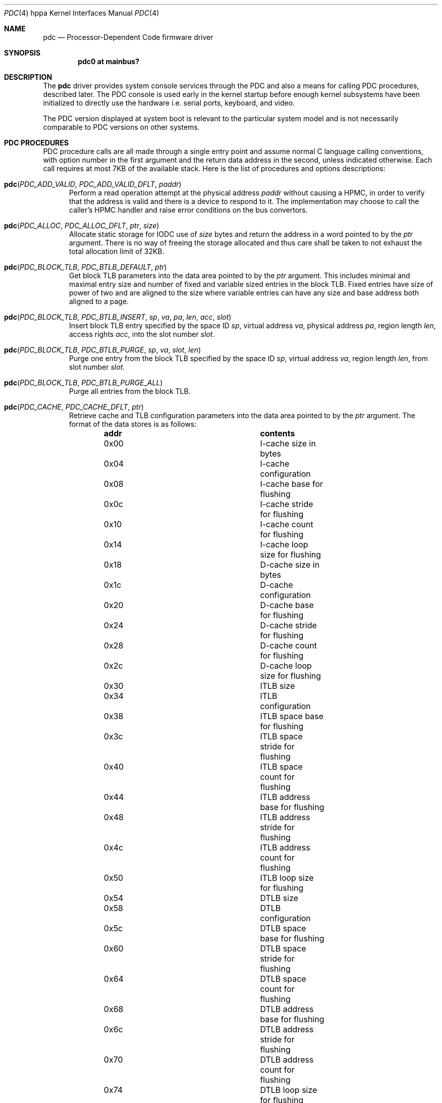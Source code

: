 .\" $OpenBSD: src/share/man/man4/man4.hppa/pdc.4,v 1.9 2013/01/17 21:54:18 jmc Exp $
.\"
.\" Copyright (c) 2004 Michael Shalayeff
.\" All rights reserved.
.\"
.\" Redistribution and use in source and binary forms, with or without
.\" modification, are permitted provided that the following conditions
.\" are met:
.\" 1. Redistributions of source code must retain the above copyright
.\"    notice, this list of conditions and the following disclaimer.
.\" 2. Redistributions in binary form must reproduce the above copyright
.\"    notice, this list of conditions and the following disclaimer in the
.\"    documentation and/or other materials provided with the distribution.
.\"
.\" THIS SOFTWARE IS PROVIDED BY THE AUTHOR ``AS IS'' AND ANY EXPRESS OR
.\" IMPLIED WARRANTIES, INCLUDING, BUT NOT LIMITED TO, THE IMPLIED WARRANTIES
.\" OF MERCHANTABILITY AND FITNESS FOR A PARTICULAR PURPOSE ARE DISCLAIMED.
.\" IN NO EVENT SHALL THE AUTHOR OR HIS RELATIVES BE LIABLE FOR ANY DIRECT,
.\" INDIRECT, INCIDENTAL, SPECIAL, EXEMPLARY, OR CONSEQUENTIAL DAMAGES
.\" (INCLUDING, BUT NOT LIMITED TO, PROCUREMENT OF SUBSTITUTE GOODS OR
.\" SERVICES; LOSS OF MIND, USE, DATA, OR PROFITS; OR BUSINESS INTERRUPTION)
.\" HOWEVER CAUSED AND ON ANY THEORY OF LIABILITY, WHETHER IN CONTRACT,
.\" STRICT LIABILITY, OR TORT (INCLUDING NEGLIGENCE OR OTHERWISE) ARISING
.\" IN ANY WAY OUT OF THE USE OF THIS SOFTWARE, EVEN IF ADVISED OF
.\" THE POSSIBILITY OF SUCH DAMAGE.
.\"
.Dd $Mdocdate: September 3 2011 $
.Dt PDC 4 hppa
.Os
.Sh NAME
.Nm pdc
.Nd Processor-Dependent Code firmware driver
.Sh SYNOPSIS
.Cd "pdc0 at mainbus?"
.Sh DESCRIPTION
The
.Nm
driver provides system console services through the PDC
and also a means for calling PDC procedures, described later.
The PDC console is used early in the kernel startup before enough kernel
subsystems have been initialized to directly use the hardware
i.e. serial ports, keyboard, and video.
.Pp
The PDC version displayed at system boot is relevant to the particular
system model and is not necessarily comparable to PDC versions
on other systems.
.\" TODO page0 description and entry points
.Sh PDC PROCEDURES
PDC procedure calls are all made through a single entry point
and assume normal C language calling conventions, with option
number in the first argument and the return data address in the
second, unless indicated otherwise.
Each call requires at most 7KB of the available stack.
Here is the list of procedures and options descriptions:
.Bl -tag -width pdc
.It Fn pdc "PDC_ADD_VALID" "PDC_ADD_VALID_DFLT" "paddr"
Perform a read operation attempt at the physical address
.Ar paddr
without causing a HPMC, in order to verify that the address is valid
and there is a device to respond to it.
The implementation may choose to call the caller's HPMC handler and
raise error conditions on the bus convertors.
.It Fn pdc "PDC_ALLOC" "PDC_ALLOC_DFLT" "ptr" "size"
Allocate static storage for IODC use of
.Ar size
bytes and return the address in a word pointed to by the
.Ar ptr
argument.
There is no way of freeing the storage allocated and thus
care shall be taken to not exhaust the total allocation limit of 32KB.
.It Fn pdc "PDC_BLOCK_TLB" "PDC_BTLB_DEFAULT" "ptr"
Get block TLB parameters into the data area pointed to by the
.Ar ptr
argument.
This includes minimal and maximal entry size and number of fixed and
variable sized entries in the block TLB.
Fixed entries have size of power of two and are aligned to the size
where variable entries can have any size and base address both
aligned to a page.
.It Xo
.Fo pdc
.Fa PDC_BLOCK_TLB
.Fa PDC_BTLB_INSERT
.Fa sp
.Fa va
.Fa pa
.Fa len
.Fa acc
.Fa slot
.Fc
.Xc
Insert block TLB entry specified by the space ID
.Ar sp ,
virtual address
.Ar va ,
physical address
.Ar pa ,
region length
.Ar len ,
access rights
.Ar acc ,
into the slot number
.Ar slot .
.It Fn pdc "PDC_BLOCK_TLB" "PDC_BTLB_PURGE" "sp" "va" "slot" "len"
Purge one entry from the block TLB specified by the space ID
.Ar sp ,
virtual address
.Ar va ,
region length
.Ar len ,
from slot number
.Ar slot .
.It Fn pdc "PDC_BLOCK_TLB" "PDC_BTLB_PURGE_ALL"
Purge all entries from the block TLB.
.\" TODO .It Fn pdc "PDC_BUS_BAD" "PDC_BUS_BAD_DLFT"
.It Fn pdc "PDC_CACHE" "PDC_CACHE_DFLT" "ptr"
Retrieve cache and TLB configuration parameters into the data area
pointed to by the
.Ar ptr
argument.
The format of the data stores is as follows:
.Bl -column "0x00" "contents" -offset indent
.It Sy "addr" Ta Sy "contents"
.It "0x00" Ta "I-cache size in bytes"
.It "0x04" Ta "I-cache configuration"
.It "0x08" Ta "I-cache base for flushing"
.It "0x0c" Ta "I-cache stride for flushing"
.It "0x10" Ta "I-cache count for flushing"
.It "0x14" Ta "I-cache loop size for flushing"
.It "0x18" Ta "D-cache size in bytes"
.It "0x1c" Ta "D-cache configuration"
.It "0x20" Ta "D-cache base for flushing"
.It "0x24" Ta "D-cache stride for flushing"
.It "0x28" Ta "D-cache count for flushing"
.It "0x2c" Ta "D-cache loop size for flushing"
.It "0x30" Ta "ITLB size"
.It "0x34" Ta "ITLB configuration"
.It "0x38" Ta "ITLB space base for flushing"
.It "0x3c" Ta "ITLB space stride for flushing"
.It "0x40" Ta "ITLB space count for flushing"
.It "0x44" Ta "ITLB address base for flushing"
.It "0x48" Ta "ITLB address stride for flushing"
.It "0x4c" Ta "ITLB address count for flushing"
.It "0x50" Ta "ITLB loop size for flushing"
.It "0x54" Ta "DTLB size"
.It "0x58" Ta "DTLB configuration"
.It "0x5c" Ta "DTLB space base for flushing"
.It "0x60" Ta "DTLB space stride for flushing"
.It "0x64" Ta "DTLB space count for flushing"
.It "0x68" Ta "DTLB address base for flushing"
.It "0x6c" Ta "DTLB address stride for flushing"
.It "0x70" Ta "DTLB address count for flushing"
.It "0x74" Ta "DTLB loop size for flushing"
.El
.Pp
The cache configuration word is formatted as follows:
.Bl -column "bit" "len" "contents" -offset indent
.It Sy "bit" Ta Sy "len" Ta Sy "contents"
.It "0" Ta "12" Ta "reserved"
.It "13" Ta "3" Ta "set 1 if coherent operation supported"
.It "16" Ta "2" Ta "flush mode: 0 -- fdc & fic; 1 -- fdc; 2 -- fic; 3 -- either"
.It "18" Ta "1" Ta "write-thru D-cache if set"
.It "19" Ta "2" Ta "reserved"
.It "21" Ta "3" Ta "cache line size"
.It "24" Ta "4" Ta "associativity"
.It "28" Ta "4" Ta "virtual address alias boundary"
.El
.It Fn pdc "PDC_CACHE" "PDC_CACHE_SETCS" "ptr" "i_cst" "d_cst" "it_cst" "dt_cst"
The second word in each of the
.Ar i_cst ,
.Ar d_cst ,
.Ar it_cst ,
and
.Ar dt_cst
arguments specifies the desired coherency operation for the instructions cache,
data cache, instructions TLB, and data TLB, respectively.
The data area pointed to by the
.Ar ptr
argument receives the actual coherent operation state
after an attempted change.
The CPU does not support the requested operation change
should the corresponding words not match the arguments upon return.
The currently supported values are zero for incoherent operation,
and one for coherent operation.
.It Fn pdc "PDC_CACHE" "PDC_CACHE_GETSPIDB" "ptr"
The word pointed to by the
.Ar ptr
argument receives a mask of space ID used in hashing for cache tag.
.It Fn pdc "PDC_CHASSIS" "PDC_CHASSIS_DISP" "display"
Update the chassis display with data given in the
.Ar display
argument.
The bitfields in the word are as follows:
.Pp
.Bl -tag -width 0xfffff -compact
.It 0xe0000
Specifies the system state.
.Bl -tag -width 0xfffff -compact
.It 0x00000
off
.It 0x20000
fault
.It 0x40000
test
.It 0x60000
initialize
.It 0x80000
shutdown
.It 0xa0000
warning
.It 0xc0000
run
.It 0xe0000
all on
.El
.It 0x10000
Blank the chassis display.
.It 0x0f000
This and the other lower three nibbles specify the four hex digits
to be displayed on the chassis display.
.El
.It Fn pdc "PDC_CHASSIS" "PDC_CHASSIS_WARN" "ptr"
Return the warnings from the chassis fans, temperature sensors,
batteries and power supplies.
A word of data is returned in the area pointed by the
.Ar ptr
argument and is described with bitfields:
.Pp
.Bl -tag -width 0xff -compact
.It 0xff000000
Zero means none of the redundant chassis components has indicated any failures.
A non-zero value specifies the failing component.
.It 0x4
Indicates the chassis battery charge is low.
.It 0x2
The chassis temperature has exceeded the low threshold.
.It 0x1
The chassis temperature has exceeded the middle threshold.
.El
.It Fn pdc "PDC_CHASSIS" "PDC_CHASSIS_ALL" "ptr" "display"
Both retrieves the chassis warnings into the word pointed by the
.Ar ptr
argument and sets the chassis display using data in the
.Ar display
argument.
.\" TODO .It Fn pdc "PDC_CONF" "PDC_CONFIG_DECONF" "ptr" "hpa"
.\" TODO .It Fn pdc "PDC_CONF" "PDC_CONFIG_RECONF" "ptr" "hpa"
.\" TODO .It Fn pdc "PDC_CONF" "PDC_CONFIG_INFO" "ptr" "hpa"
.It Fn pdc "PDC_COPROC" "PDC_COPROC_DFLT" "ptr"
Identify the coprocessors attached to the CPU.
The
.Ar ptr
points to a memory location where data is to be stored.
The first word provides a mask for functional coprocessors and
the second word is the mask for all present coprocessors.
.It Fn pdc "PDC_DEBUG" "PDC_DEBUG_DFLT" "ptr"
Retrieve address of the PDC debugger placed in to the word
pointed to by the
.Ar ptr
argument.
.\" TODO .It Fn pdc "PDC_INSTR" "PDC_INSTR_DFLT"
.It Fn pdc "PDC_IODC" "PDC_IODC_READ" "ptr" "hpa" "entry" "addr" "count"
Given a module
.Ar hpa ,
retrieve the specified
.Ar entry
from the module's IODC into a memory area at
.Ar adr
of
.Ar count
bytes long at most.
The
.Ar entry
index is a one-byte index, with a value of zero being a special case.
For the 0th entry, an IODC header of 16 bytes is returned instead
of an actual code.
.It Fn pdc "PDC_IODC" "PDC_IODC_NINIT" "ptr" "hpa" "spa"
Non-destructively initialize the memory module specified by the
.Ar hpa
and
.Ar spa
arguments and return the module status after the init in the first word
pointed to by the
.Ar ptr
argument, followed by the SPA space size and an amount of
available memory bytes in the subsequent two words.
.It Fn pdc "PDC_IODC" "PDC_IODC_DINIT" "ptr" "hpa" "spa"
Same as
.Nm PDC_IODC_NINIT
except a destructive memory test is performed.
.It Fn pdc "PDC_IODC" "PDC_IODC_MEMERR" "ptr" "hpa" "spa"
For the memory module that is specified by
.Ar hpa
and
.Ar spa ,
return the last most severe error information comprised of copies of
IO_STATUS, IO_ERR_RESP, IO_ERR_INFO, and IO_ERR_REQ registers placed
into the data area pointed to by the
.Ar ptr
argument, and clear the error status.
.It Fn pdc "PDC_IODC" "PDC_IODC_IMEMMASTER" "ptr" "hpa"
HPA for the primary memory module is returned in a word pointed to by the
.Ar ptr
argument for a memory module specified by
.Ar hpa
if it's configured as a slave module in an interleave group.
.It Fn pdc "PDC_LAN_STATION_ID" "PDC_LAN_STATION_ID_READ" "macptr" "hpa"
Retrieve the MAC address for the device at
.Ar hpa
into the data area pointed to by the
.Ar macptr
argument.
.\" TODO .It Fn pdc "PDC_MEM" "PDC_MEM_INFO" "ptr"
.\" TODO .It Fn pdc "PDC_MEM" "PDC_MEM_ADD" "ptr" "PDT"
.\" TODO .It Fn pdc "PDC_MEM" "PDC_MEM_CLR" "ptr"
.\" TODO .It Fn pdc "PDC_MEM" "PDC_MEM_READ" "ptr" "PDT"
.\" TODO .It Fn pdc "PDC_MEM" "PDC_MEM_RSTCLR" "ptr"
.\" TODO .It Fn pdc "PDC_MEM" "PDC_MEM_SETGOOD" "ptr" "good"
.It Fn pdc "PDC_MEMMAP" "PDC_MEMMAP_HPA." "ptr" "path"
Returns device HPA in the word pointed to by the
.Ar ptr
argument given the device
.Ar path
pointer.
.It Fn pdc "PDC_MODEL" "PDC_MODEL_INFO" "ptr"
Returns the System model numbers.
.It Fn pdc "PDC_MODEL" "PDC_MODEL_BOOTID" "boot_id"
Set BOOT_ID of the processor module (used during boot
process of monarch selection) to a word given in the
.Ar boot_id
argument.
.It Fn pdc "PDC_MODEL" "PDC_MODEL_COMP" "ptr" "index"
Retrieve processor component versions by issuing this procedure with
subsequent indexes in the
.Ar index
argument starting at zero.
The component version number is stored in the word pointed to by
the
.Ar ptr
argument.
.It Fn pdc "PDC_MODEL" "PDC_MODEL_MODEL" "ptr" "os_id" "mod_addr"
Return a string of 80 chars maximum stored at address
.Ar mod_addr
and conforming to the OS specified by the
.Ar os_id
16-bit integer (see
.Nm PDC_STABLE
for more information on OS ID).
A word at the
.Ar ptr
address receives the result string length.
.\" TODO .It Fn pdc "PDC_MODEL" "PDC_MODEL_ENSPEC" "ptr"
.\" TODO .It Fn pdc "PDC_MODEL" "PDC_MODEL_DISPEC" "ptr"
.It Fn pdc "PDC_MODEL" "PDC_MODEL_CPUID" "ptr"
Retrieve CPU model information.
A word stored at the address given by the
.Ar ptr
argument specifies the CPU revision in the lower 5 bits followed by 7 bits
of CPU model number.
.It Fn pdc "PDC_MODEL" "PDC_MODEL_CPBALITIES" "ptr"
Retrieve platform capabilities into the word pointed by the
.Ar ptr
argument.
Bit 0 and 1 specify that a 64- or 32-bit OS is supported, respectively.
.It Fn pdc "PDC_MODEL" "PDC_MODEL_GETBOOTOPTS" "ptr"
Retrieve the currently enabled, overall supported, and enabled by default
boot test masks respectively stored at location pointed to by
the
.Ar ptr
argument.
.It Fn pdc "PDC_MODEL" "PDC_MODEL_SETBOOTOPTS" "ptr" "disable" "enable"
Disable boot tests specified by mask in the
.Ar disable
argument and enable
boot tests specified by the mask given in the
.Ar enable
argument.
The memory location pointed to by
.Ar ptr
will contain the resulting masks as returned
by the PDC_MODEL_GETBOOTOPTS function.
If an attempt is made to enable and disable the same test in one
call a PDC_ERR_INVAL will be returned.
.It Fn pdc "PDC_NVM" "PDC_NVM_READ" "offset" "ptr" "count"
Read contents of the NVM at
.Ar offset
into the memory area pointed to by the
.Ar ptr
argument of no more than
.Ar count
bytes.
.Pp
The format of the NVM is as follows:
.Bl -column "0x0000" "size" "contents" -offset indent
.It Sy "offset" Ta Sy "size" Ta Sy "contents"
.It "0x00" Ta "0x24" Ta "HV dependent"
.It "0x24" Ta "0x20" Ta "bootpath"
.It "0x44" Ta "0x04" Ta "ISL revision"
.It "0x48" Ta "0x04" Ta "timestamp"
.It "0x4c" Ta "0x30" Ta "LIF utility entries"
.It "0x7c" Ta "0x04" Ta "entry point"
.It "0x80" Ta "0x80" Ta "OS panic information"
.El
.It Fn pdc "PDC_NVM" "PDC_NVM_WRITE" "offset" "ptr" "count"
Write data pointed to by the
.Ar ptr
argument of
.Ar count
bytes at
.Ar address
in the NVM.
.It Fn pdc "PDC_NVM" "PDC_NVM_SIZE" "ptr"
Put the size of Non-Volatile Memory into the word pointed to by the
.Ar ptr
argument.
.It Fn pdc "PDC_NVM" "PDC_NVM_VRFY"
Verify that the contents of NVM are valid.
.It Fn pdc "PDC_NVM" "PDC_NVM_INIT"
Reset the contents of NVM to zeroes without any arguments.
.It Fn pdc "PDC_HPA" "PDC_HPA_DFLT" "ptr"
The data returned provides the monarch CPUs HPA in the word pointed to by
.Ar ptr .
.It Fn pdc "PDC_HPA" "PDC_HPA_MODULES" "ptr"
Retrieve the bit mask for devices on the CPU bus into the data location
pointed to by
.Ar ptr .
The first word is a bitmask for devices 0-31, and the second is
a bitmask for devices 32-63, where bits set to one specify that
the corresponding device number is on the same bus as the CPU.
.\" TODO .It Fn pdc "PDC_PAT_IO" "PDC_PAT_IO_GET_PCI_RTSZ"
.\" TODO .It Fn pdc "PDC_PAT_IO" "PDC_PAT_IO_GET_PCI_RT"
.It Fn pdc "PDC_PIM" "PDC_PIM_HPMC" "offset" "ptr" "count"
Get HPMC data from
.Ar offset
in Processor Internal Memory (PIM) into a
.Ar ptr
memory area of no more than
.Ar count
bytes in size.
Data provided includes (in the order it is copied into the buffer):
general registers (r0-r31), control registers (cr0-cr31), space
registers (sr0-sr7), IIA space tail, IIA offset tail, check type,
CPU state, cache check, TLB check, bus check, assist check, assist
state, path info, system responder address, system requestor address,
FPU registers (fpr0-fpr31).
.It Fn pdc "PDC_PIM" "PDC_PIM_SIZE" "ptr"
Return the amount of data available in bytes in the word pointed to by
.Ar ptr .
.It Fn pdc "PDC_PIM" "PDC_PIM_LPMC" "offset" "ptr" "count"
Get LPMC data from
.Ar offset
in PIM into a
.Ar ptr
memory area of no more than
.Ar count
bytes in size.
Data provided includes: HV dependent 0x4a words, check type, HV dependent
word, cache check, TLB check, bus check, assist check, assist state,
path info, system responder address, system requestor address,
FPU registers (fpr0-fpr31).
.It Fn pdc "PDC_PIM" "PDC_PIM_SBD" "offset" "ptr" "count"
Get Soft Boot Data from
.Ar offset
in PIM into a
.Ar ptr
memory area of no more than
.Ar count
bytes in size.
Data provided includes: general registers (r0-r31), control registers
(cr0-cr31), space registers (sr0-sr7), IIA space tail, IIA offset tail,
HV dependent word, CPU state.
.It Fn pdc "PDC_PIM" "PDC_PIM_TOC" "offset" "ptr" "count"
Get TOC (Transfer Of Control) data from
.Ar offset
in PIM into a
.Ar ptr
memory area of no more than
.Ar count
bytes in size.
Data provided includes: general registers (r0-r31), control registers
(cr0-cr31), space registers (sr0-sr7), IIA space tail, IIA offset tail,
HV dependent word, CPU state.
.It Fn pdc "PDC_POW_FAIL" "PDC_POW_FAIL_DFLT"
Prepare for power fail.
On the machines that provide power failure interrupts, this function is
to be called after the operating system has completed
.Xr shutdown 8
to finish system-dependent tasks and power down.
This function only requires 512 bytes of stack.
.It Fn pdc "PDC_PROC" "PDC_PROC_STOP"
Stop the currently executing processor and also disable bus requestorship,
disable interrupts, and exclude the processor from cache coherency protocols.
The caller must flush any necessary data from the cache before calling this
function.
.It Fn pdc "PDC_PROC" "PDC_PROC_RENDEZVOUS"
Enter the reset rendezvous code on the current processor.
This function is only implemented on category B processors and
implementation is optional on category A processors.
.It Fn pdc "PDC_PSW" "PDC_PSW_GETMASK" "ptr"
Get the mask of default bits implemented into a word pointed to by the
.Ar ptr
argument.
The following mask values are possible:
.Pp
.Bl -tag -width 100 -compact
.It 1
Default endianness bit is available.
.It 2
Default word width bit is available.
.El
.It Fn pdc "PDC_PSW" "PDC_PSW_DEFAULTS" "ptr"
Retrieve the default PSW bits into the word pointed to by the
.Ar ptr
argument.
.It Fn pdc "PDC_PSW" "PDC_PSW_SETDEFAULTS" "bits"
Set the default PSW
.Ar bits .
.It Fn pdc "PDC_SOFT_POWER" "PDC_SOFT_POWER_INFO" "ptr"
Retrieve
.Dq power
register address into the word pointed to by the
.Ar ptr
argument.
Bit-0 in the
.Dq power
register address being set specifies the power button being depressed.
No dampening is required, unlike with the
.Xr lasi 4
power circuit.
.It Fn pdc "PDC_SOFT_POWER" "PDC_SOFT_POWER_ENABLE" "ptr" "stat"
Enable (zero
.Ar stat )
or disable (non-zero
.Ar stat )
the soft power function,
where disable means the machine will turn immediately off
should the power get depressed.
The
.Ar ptr
argument still points to the data provided previously
by the PDC_SOFT_POWER_INFO call.
.It Fn pdc "PDC_STABLE" "PDC_STABLE_READ" "offset" "ptr" "count"
Read contents of the
.Dq Stable Storage
at
.Ar offset
into the memory area pointed to by the
.Ar ptr
argument of no more than
.Ar count
bytes.
.Pp
The format of the stable storage is as follows:
.Bl -column "offset" "0x00" "contents" -offset indent
.It Sy "offset" Ta Sy "size" Ta Sy "contents"
.It "0x0000" Ta "0x20" Ta "primary bootpath"
.It "0x0020" Ta "0x20" Ta "reserved"
.It "0x0040" Ta "0x02" Ta "OS ID"
.It "0x0042" Ta "0x16" Ta "OS dependent"
.It "0x0058" Ta "0x02" Ta "diagnostic"
.It "0x005a" Ta "0x03" Ta "reserved"
.It "0x005d" Ta "0x02" Ta "OS dependent"
.It "0x005f" Ta "0x01" Ta "fast size"
.It "0x0060" Ta "0x20" Ta "console path"
.It "0x0080" Ta "0x20" Ta "alternative boot path"
.It "0x00a0" Ta "0x20" Ta "keyboard path"
.It "0x00c0" Ta "0x20" Ta "reserved"
.It "0x00e0" Ta "size" Ta "OS dependent"
.El
.Pp
The
.Dq OS ID
field may have the following values:
.Bl -column "value" "OS" -offset indent
.It Sy "value" Ta Sy "OS"
.It "0x000" Ta "No OS-dependent info"
.It "0x001" Ta "HP-UX"
.It "0x002" Ta "MPE-iX"
.It "0x003" Ta "OSF"
.It "0x004" Ta "HP-RT"
.It "0x005" Ta "Novell Netware"
.El
.Pp
The
.Dq fast size
field is the amount of memory to be tested upon system boot
and is a power of two multiplier for 256KB.
Values of 0xe and 0xf are reserved.
.It Fn pdc "PDC_STABLE" "PDC_STABLE_WRITE" "address" "ptr" "count"
Write data pointed to by the
.Ar ptr
argument of
.Ar count
bytes at
.Ar address
in the
.Dq Stable Storage .
.It Fn pdc "PDC_STABLE" "PDC_STABLE_SIZE" "ptr"
Put the size of the
.Dq Stable Storage
into the word pointed to by the
.Ar ptr
argument.
.It Fn pdc "PDC_STABLE" "PDC_STABLE_VRFY" "ptr"
Verify that the contents of the
.Dq Stable Storage
are valid.
.It Fn pdc "PDC_STABLE" "PDC_STABLE_INIT" "ptr"
Reset the contents of the
.Dq Stable Storage
to zeroes.
.It Fn pdc "PDC_SYSMAP" "PDC_SYSMAP_FIND" "ptr" "path" "number"
Map module
.Ar number
into HPA and also provide an area size starting at HPA and a number of
additional addresses placed into the data area pointed to by the
.Ar ptr
argument words one, two, and three, respectively.
The device path is placed into the data area pointed to by the
.Ar path
argument.
.It Fn pdc "PDC_SYSMAP" "PDC_SYSMAP_ADDR" "ptr" "im" "ia"
Retrieve a list of additional addresses for the module number
.Ar im
for the address index
.Ar ia .
The result is placed into the data area pointed to by
.Ar ptr ,
where the first word gives the address and the second the size of the area.
.It Fn pdc "PDC_SYSMAP" "PDC_SYSMAP_HPA" "ptr" "path_ptr"
Map device
.Ar path_ptr
into device's HPA placed into a word pointed to by the
.Ar ptr
argument.
.It Fn pdc "PDC_TLB" "PDC_TLB_INFO" "ptr"
Retrieve the hardware TLB handler parameters.
This includes a minimal and maximal size for the page table, in bytes,
stored into words zero and one, respectively,
in the data area pointed to by the
.Ar ptr
argument.
.It Fn pdc "PDC_TLB" "PDC_TLB_CONFIG" "ptr" "base" "size" "param"
Configure the hardware TLB miss handler given the same parameters fetched
previously with PDC_TLB_INFO into data area pointed to by the
.Ar ptr
and page table
.Ar base
address, page table
.Ar size ,
and handler parameters
.Ar param .
The hardware TLB handler parameter bits are as follows:
.Pp
.Bl -tag -width 0xff -compact
.It 1
Enable the hardware TLB miss handler.
The default is to load cr28 with the faulted page table entry address.
.It 4
Pointer to the next page table entry is put into cr28.
.It 6
Next pointer field of the page table entry is put into cr28.
.El
.Pp
Resetting the page table address and/or size without disabling
the hardware TLB miss handler is allowed.
Any changes made are immediate upon Code or Data virtual
address translation bits are set in PSW.
.It Fn pdc "PDC_TOD" "PDC_TOD_READ" "ptr"
Read the TOD, which is a UNIX Epoch time, into the data area
pointed to by the
.Ar ptr
argument.
That includes seconds in the first word and microseconds in
the second.
.It Fn pdc "PDC_TOD" "PDC_TOD_WRITE" "sec" "usec"
Write TOD with UNIX Epoch time with
.Ar sec
seconds and
.Ar usec
microseconds.
.It Fn pdc "PDC_TOD" "PDC_TOD_ITIMER" "ptr"
Get TOD and CPU timer accuracy into the data location pointed to by the
.Ar ptr
argument.
The first two words specify a double floating-point value giving
CPU timer frequency.
The next two words provide accuracy in parts per billion for the TOD and
CPU timer, respectively.
.El
.Sh FILES
.Bl -tag -width /sys/arch/hppa/dev/cpudevs -compact
.It machine/pdc.h
C header file with relevant definitions.
.It /sys/arch/hppa/dev/cpudevs
System components' version numbers.
.It /dev/console
System console device.
.El
.Sh DIAGNOSTICS
Upon successful completion all procedures return zero.
The following error codes are returned in case of failures:
.Pp
.Bl -tag -width PDC_ERR_NOPROC -compact
.It PDC_ERR_NOPROC
No such procedure
.It PDC_ERR_NOPT
No such option
.It PDC_ERR_COMPL
Unable to complete without error
.It PDC_ERR_EOD
No such device
.It PDC_ERR_INVAL
Invalid argument
.It PDC_ERR_PFAIL
Aborted by powerfail
.El
.Sh SEE ALSO
.Xr intro 4 ,
.Xr io 4 ,
.Xr lasi 4
.Rs
.%T PA-RISC 1.1 Firmware Architecture Reference Specification
.%A Hewlett-Packard
.%D March 8, 1999
.Re
.Rs
.%T PA-RISC 2.0 Firmware Architecture Reference Specification
.%A Hewlett-Packard
.%D March 7, 1999
.Re
